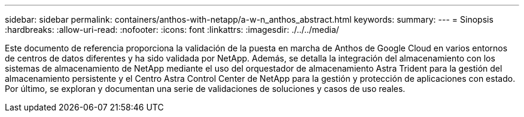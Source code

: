 ---
sidebar: sidebar 
permalink: containers/anthos-with-netapp/a-w-n_anthos_abstract.html 
keywords:  
summary:  
---
= Sinopsis
:hardbreaks:
:allow-uri-read: 
:nofooter: 
:icons: font
:linkattrs: 
:imagesdir: ./../../media/


[role="lead"]
Este documento de referencia proporciona la validación de la puesta en marcha de Anthos de Google Cloud en varios entornos de centros de datos diferentes y ha sido validada por NetApp. Además, se detalla la integración del almacenamiento con los sistemas de almacenamiento de NetApp mediante el uso del orquestador de almacenamiento Astra Trident para la gestión del almacenamiento persistente y el Centro Astra Control Center de NetApp para la gestión y protección de aplicaciones con estado. Por último, se exploran y documentan una serie de validaciones de soluciones y casos de uso reales.
